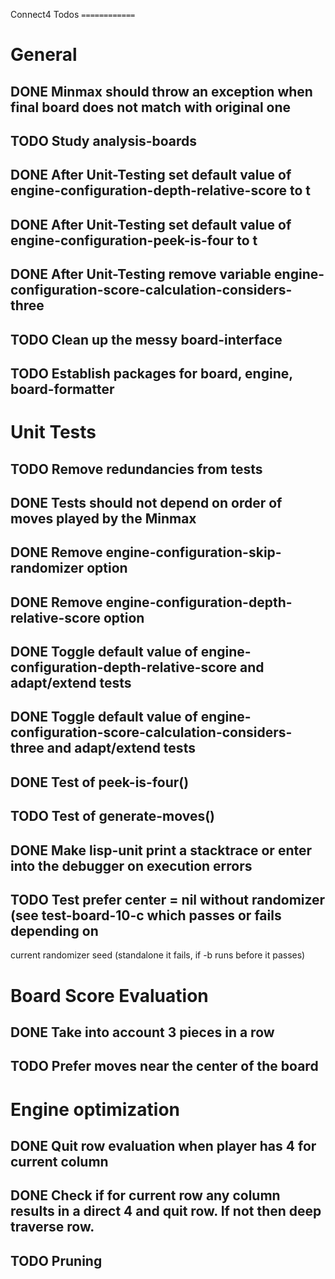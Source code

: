 Connect4 Todos
==============

* General
** DONE Minmax should throw an exception when final board does not match with original one
** TODO Study analysis-boards
** DONE After Unit-Testing set default value of *engine-configuration-depth-relative-score* to t
** DONE After Unit-Testing set default value of *engine-configuration-peek-is-four* to t
** DONE After Unit-Testing remove variable *engine-configuration-score-calculation-considers-three*
** TODO Clean up the messy board-interface
** TODO Establish packages for board, engine, board-formatter
* Unit Tests
** TODO Remove redundancies from tests
** DONE Tests should not depend on order of moves played by the Minmax
** DONE Remove *engine-configuration-skip-randomizer* option
** DONE Remove *engine-configuration-depth-relative-score* option
** DONE Toggle default value of *engine-configuration-depth-relative-score* and adapt/extend tests
** DONE Toggle default value of *engine-configuration-score-calculation-considers-three* and adapt/extend tests
** DONE Test of peek-is-four()
** TODO Test of generate-moves()
** DONE Make lisp-unit print a stacktrace or enter into the debugger on execution errors
** TODO Test prefer center = nil without randomizer (see test-board-10-c which passes or fails depending on
   current randomizer seed (standalone it fails, if -b runs before it passes)
* Board Score Evaluation
** DONE Take into account 3 pieces in a row
** TODO Prefer moves near the center of the board
* Engine optimization
** DONE Quit row evaluation when player has 4 for current column
** DONE Check if for current row any column results in a direct 4 and quit row. If not then deep traverse row.
** TODO Pruning

